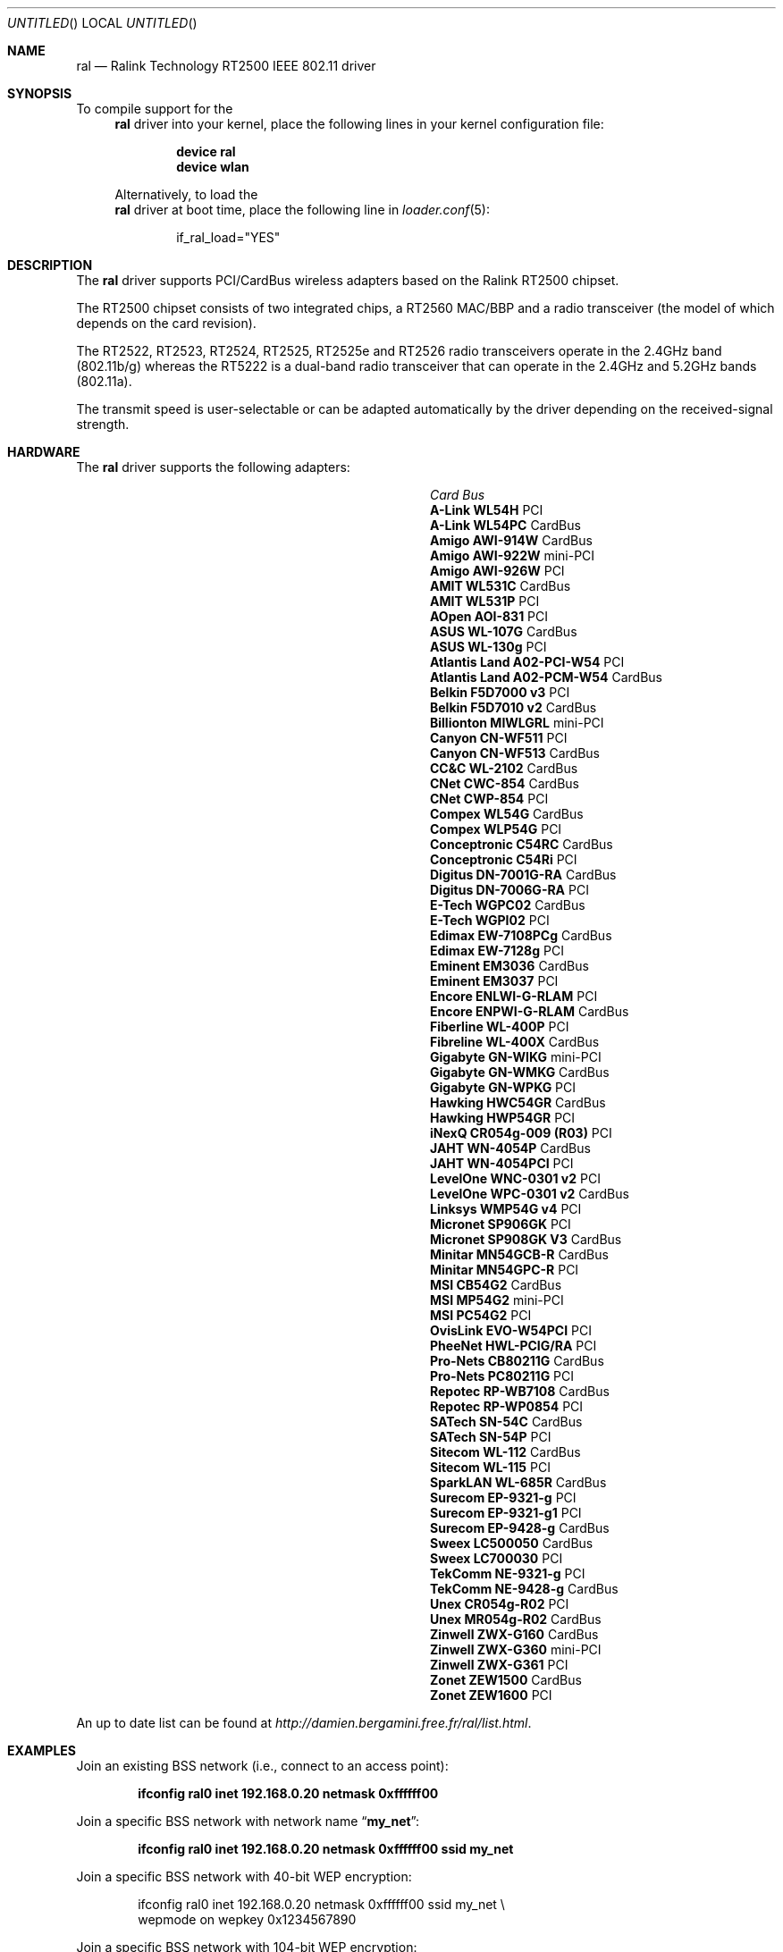 .\" Copyright (c) 2005
.\"     Damien Bergamini <damien.bergamini@free.fr>
.\"
.\" Permission to use, copy, modify, and distribute this software for any
.\" purpose with or without fee is hereby granted, provided that the above
.\" copyright notice and this permission notice appear in all copies.
.\"
.\" THE SOFTWARE IS PROVIDED "AS IS" AND THE AUTHOR DISCLAIMS ALL WARRANTIES
.\" WITH REGARD TO THIS SOFTWARE INCLUDING ALL IMPLIED WARRANTIES OF
.\" MERCHANTABILITY AND FITNESS. IN NO EVENT SHALL THE AUTHOR BE LIABLE FOR
.\" ANY SPECIAL, DIRECT, INDIRECT, OR CONSEQUENTIAL DAMAGES OR ANY DAMAGES
.\" WHATSOEVER RESULTING FROM LOSS OF USE, DATA OR PROFITS, WHETHER IN AN
.\" ACTION OF CONTRACT, NEGLIGENCE OR OTHER TORTIOUS ACTION, ARISING OUT OF
.\" OR IN CONNECTION WITH THE USE OR PERFORMANCE OF THIS SOFTWARE.
.\"
.\" $FreeBSD$
.\"
.Dd July 16, 2005
.Os
.Dt RAL 4
.Sh NAME
.Nm ral
.Nd "Ralink Technology RT2500 IEEE 802.11 driver"
.Sh SYNOPSIS
To compile support for the
.Nm
driver into your kernel, place the following lines in your
kernel configuration file:
.Bd -ragged -offset indent
.Cd "device ral"
.Cd "device wlan"
.Ed
.Pp
Alternatively, to load the
.Nm
driver at boot time, place the following line in
.Xr loader.conf 5 :
.Bd -literal -offset indent
if_ral_load="YES"
.Ed
.Sh DESCRIPTION
The
.Nm
driver supports PCI/CardBus wireless adapters based on the Ralink RT2500
chipset.
.Pp
The RT2500 chipset consists of two integrated chips, a RT2560 MAC/BBP and a
radio transceiver (the model of which depends on the card revision).
.Pp
The RT2522, RT2523, RT2524, RT2525, RT2525e and RT2526 radio transceivers
operate in the 2.4GHz band (802.11b/g) whereas the RT5222 is a dual-band radio
transceiver that can operate in the 2.4GHz and 5.2GHz bands (802.11a).
.Pp
The transmit speed is user-selectable or can be adapted automatically by the
driver depending on the received-signal strength.
.Sh HARDWARE
The
.Nm
driver supports the following adapters:
.Pp
.Bl -column -compact ".Li Atlantis Land A02-PCM-W54" "Bus"
.It Em Card Ta Em Bus
.It Li "A-Link WL54H" Ta PCI
.It Li "A-Link WL54PC" Ta CardBus
.It Li "Amigo AWI-914W" Ta CardBus
.It Li "Amigo AWI-922W" Ta mini-PCI
.It Li "Amigo AWI-926W" Ta PCI
.It Li "AMIT WL531C" Ta CardBus
.It Li "AMIT WL531P" Ta PCI
.It Li "AOpen AOI-831" Ta PCI
.It Li "ASUS WL-107G" Ta CardBus
.It Li "ASUS WL-130g" Ta PCI
.It Li "Atlantis Land A02-PCI-W54" Ta PCI
.It Li "Atlantis Land A02-PCM-W54" Ta CardBus
.It Li "Belkin F5D7000 v3" Ta PCI
.It Li "Belkin F5D7010 v2" Ta CardBus
.It Li "Billionton MIWLGRL" Ta mini-PCI
.It Li "Canyon CN-WF511" Ta PCI
.It Li "Canyon CN-WF513" Ta CardBus
.It Li "CC&C WL-2102" Ta CardBus
.It Li "CNet CWC-854" Ta CardBus
.It Li "CNet CWP-854" Ta PCI
.It Li "Compex WL54G" Ta CardBus
.It Li "Compex WLP54G" Ta PCI
.It Li "Conceptronic C54RC" Ta CardBus
.It Li "Conceptronic C54Ri" Ta PCI
.It Li "Digitus DN-7001G-RA" Ta CardBus
.It Li "Digitus DN-7006G-RA" Ta PCI
.It Li "E-Tech WGPC02" Ta CardBus
.It Li "E-Tech WGPI02" Ta PCI
.It Li "Edimax EW-7108PCg" Ta CardBus
.It Li "Edimax EW-7128g" Ta PCI
.It Li "Eminent EM3036" Ta CardBus
.It Li "Eminent EM3037" Ta PCI
.It Li "Encore ENLWI-G-RLAM" Ta PCI
.It Li "Encore ENPWI-G-RLAM" Ta CardBus
.It Li "Fiberline WL-400P" Ta PCI
.It Li "Fibreline WL-400X" Ta CardBus
.It Li "Gigabyte GN-WIKG" Ta mini-PCI
.It Li "Gigabyte GN-WMKG" Ta CardBus
.It Li "Gigabyte GN-WPKG" Ta PCI
.It Li "Hawking HWC54GR" Ta CardBus
.It Li "Hawking HWP54GR" Ta PCI
.It Li "iNexQ CR054g-009 (R03)" Ta PCI
.It Li "JAHT WN-4054P" Ta CardBus
.It Li "JAHT WN-4054PCI" Ta PCI
.It Li "LevelOne WNC-0301 v2" Ta PCI
.It Li "LevelOne WPC-0301 v2" Ta CardBus
.It Li "Linksys WMP54G v4" Ta PCI
.It Li "Micronet SP906GK" Ta PCI
.It Li "Micronet SP908GK V3" Ta CardBus
.It Li "Minitar MN54GCB-R" Ta CardBus
.It Li "Minitar MN54GPC-R" Ta PCI
.It Li "MSI CB54G2" Ta CardBus
.It Li "MSI MP54G2" Ta mini-PCI
.It Li "MSI PC54G2" Ta PCI
.It Li "OvisLink EVO-W54PCI" Ta PCI
.It Li "PheeNet HWL-PCIG/RA" Ta PCI
.It Li "Pro-Nets CB80211G" Ta CardBus
.It Li "Pro-Nets PC80211G" Ta PCI
.It Li "Repotec RP-WB7108" Ta CardBus
.It Li "Repotec RP-WP0854" Ta PCI
.It Li "SATech SN-54C" Ta CardBus
.It Li "SATech SN-54P" Ta PCI
.It Li "Sitecom WL-112" Ta CardBus
.It Li "Sitecom WL-115" Ta PCI
.It Li "SparkLAN WL-685R" Ta CardBus
.It Li "Surecom EP-9321-g" Ta PCI
.It Li "Surecom EP-9321-g1" Ta PCI
.It Li "Surecom EP-9428-g" Ta CardBus
.It Li "Sweex LC500050" Ta CardBus
.It Li "Sweex LC700030" Ta PCI
.It Li "TekComm NE-9321-g" Ta PCI
.It Li "TekComm NE-9428-g" Ta CardBus
.It Li "Unex CR054g-R02" Ta PCI
.It Li "Unex MR054g-R02" Ta CardBus
.It Li "Zinwell ZWX-G160" Ta CardBus
.It Li "Zinwell ZWX-G360" Ta mini-PCI
.It Li "Zinwell ZWX-G361" Ta PCI
.It Li "Zonet ZEW1500" Ta CardBus
.It Li "Zonet ZEW1600" Ta PCI
.El
.Pp
An up to date list can be found at
.Pa http://damien.bergamini.free.fr/ral/list.html .
.Sh EXAMPLES
Join an existing BSS network (i.e., connect to an access point):
.Pp
.Dl "ifconfig ral0 inet 192.168.0.20 netmask 0xffffff00"
.Pp
Join a specific BSS network with network name
.Dq Li my_net :
.Pp
.Dl "ifconfig ral0 inet 192.168.0.20 netmask 0xffffff00 ssid my_net"
.Pp
Join a specific BSS network with 40-bit WEP encryption:
.Bd -literal -offset indent
ifconfig ral0 inet 192.168.0.20 netmask 0xffffff00 ssid my_net \e
    wepmode on wepkey 0x1234567890
.Ed
.Pp
Join a specific BSS network with 104-bit WEP encryption:
.Bd -literal -offset indent
ifconfig ral0 inet 192.168.0.20 netmask 0xffffff00 ssid my_net \e
    wepmode on wepkey 0x01020304050607080910111213
.Ed
.Sh DIAGNOSTICS
.Bl -diag
.It "ral%d: device timeout"
The driver will reset the hardware.
This should not happen.
.El
.Sh SEE ALSO
.Xr arp 4 ,
.Xr cardbus 4 ,
.Xr netintro 4 ,
.Xr pci 4 ,
.Xr wlan 4 ,
.Xr ifconfig 8
.Rs
.%T "Ralink Technology"
.%O http://www.ralinktech.com/
.Re
.Sh HISTORY
The
.Nm
driver first appeared in
.Ox 3.7 .
.Sh CAVEATS
PCI
.Nm
adapters seem to require a PCI 2.2 compliant motherboard and will likely not
work with PCI 2.1 only motherboard.
.Sh AUTHORS
The
.Nm
driver was written by
.An Damien Bergamini Aq damien@FreeBSD.org .
